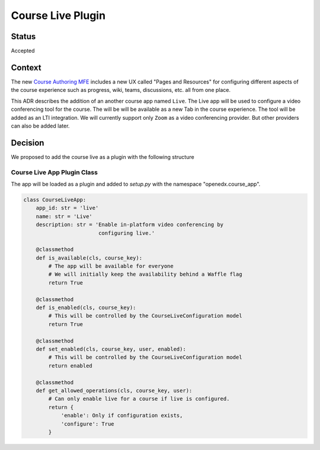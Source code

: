 Course Live Plugin
_______________

Status
======
Accepted

Context
=======

The new `Course Authoring MFE`_ includes a new UX called "Pages and Resources"
for configuring different aspects of the course experience such as progress,
wiki, teams, discussions, etc. all from one place.

This ADR describes the addition of an another course app named ``Live``. The
Live app will be used to configure a video conferencing tool for the course.
The will be will be available as a new Tab in the course experience.
The tool will be added as an LTI integration. We will currently support only
``Zoom`` as a video conferencing provider. But other providers can also be
added later.


.. _Course Authoring MFE: https://github.com/edx/frontend-app-course-authoring/


Decision
========

We proposed to add the course live as a plugin with the following structure

Course Live App Plugin Class
-----------------------

The app will be loaded as a plugin and added to `setup.py` with the namespace
"openedx.course_app".

.. code-block :: python

    class CourseLiveApp:
        app_id: str = 'live'
        name: str = 'Live'
        description: str = 'Enable in-platform video conferencing by
                            configuring live.'

        @classmethod
        def is_available(cls, course_key):
            # The app will be available for everyone
            # We will initially keep the availability behind a Waffle flag
            return True

        @classmethod
        def is_enabled(cls, course_key):
            # This will be controlled by the CourseLiveConfiguration model
            return True

        @classmethod
        def set_enabled(cls, course_key, user, enabled):
            # This will be controlled by the CourseLiveConfiguration model
            return enabled

        @classmethod
        def get_allowed_operations(cls, course_key, user):
            # Can only enable live for a course if live is configured.
            return {
                'enable': Only if configuration exists,
                'configure': True
            }
